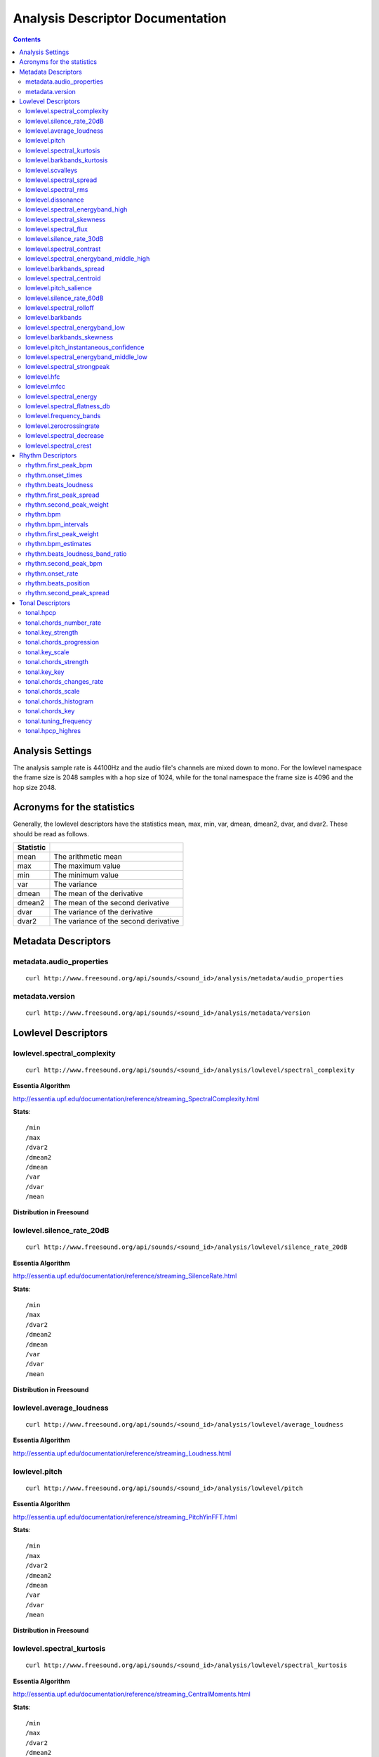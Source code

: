 
.. _analysis-docs:

Analysis Descriptor Documentation
<<<<<<<<<<<<<<<<<<<<<<<<<<<<<<<<<

.. contents::
    :depth: 3
    :backlinks: top


Analysis Settings
>>>>>>>>>>>>>>>>>

The analysis sample rate is 44100Hz and the audio file's channels are mixed down
to mono. For the lowlevel namespace the frame size is 2048 samples with a hop
size of 1024, while for the tonal namespace the frame size is 4096 and the hop
size 2048.


Acronyms for the statistics
>>>>>>>>>>>>>>>>>>>>>>>>>>>

Generally, the lowlevel descriptors have the statistics mean, max, min, var,
dmean, dmean2, dvar, and dvar2. These should be read as follows.

========= =====================================
Statistic
========= =====================================
mean      The arithmetic mean
max       The maximum value
min       The minimum value
var       The variance
dmean     The mean of the derivative
dmean2    The mean of the second derivative
dvar      The variance of the derivative
dvar2     The variance of the second derivative
========= =====================================


Metadata Descriptors
>>>>>>>>>>>>>>>>>>>>


metadata.audio_properties
-------------------------

::

    curl http://www.freesound.org/api/sounds/<sound_id>/analysis/metadata/audio_properties


metadata.version
-------------------------

::

    curl http://www.freesound.org/api/sounds/<sound_id>/analysis/metadata/version


Lowlevel Descriptors
>>>>>>>>>>>>>>>>>>>>


lowlevel.spectral_complexity
-------------------------

::

    curl http://www.freesound.org/api/sounds/<sound_id>/analysis/lowlevel/spectral_complexity

**Essentia Algorithm**

http://essentia.upf.edu/documentation/reference/streaming_SpectralComplexity.html


**Stats**::


/min
/max
/dvar2
/dmean2
/dmean
/var
/dvar
/mean


**Distribution in Freesound**

    .. image:: _static/descriptors/lowlevel.spectral_complexity.mean.png
        :height: 300px



lowlevel.silence_rate_20dB
-------------------------

::

    curl http://www.freesound.org/api/sounds/<sound_id>/analysis/lowlevel/silence_rate_20dB

**Essentia Algorithm**

http://essentia.upf.edu/documentation/reference/streaming_SilenceRate.html


**Stats**::


/min
/max
/dvar2
/dmean2
/dmean
/var
/dvar
/mean


**Distribution in Freesound**

    .. image:: _static/descriptors/lowlevel.silence_rate_20dB.mean.png
        :height: 300px



lowlevel.average_loudness
-------------------------

::

    curl http://www.freesound.org/api/sounds/<sound_id>/analysis/lowlevel/average_loudness

**Essentia Algorithm**

http://essentia.upf.edu/documentation/reference/streaming_Loudness.html
    .. image:: _static/descriptors/lowlevel.average_loudness.png
        :height: 300px



lowlevel.pitch
-------------------------

::

    curl http://www.freesound.org/api/sounds/<sound_id>/analysis/lowlevel/pitch

**Essentia Algorithm**

http://essentia.upf.edu/documentation/reference/streaming_PitchYinFFT.html


**Stats**::


/min
/max
/dvar2
/dmean2
/dmean
/var
/dvar
/mean


**Distribution in Freesound**

    .. image:: _static/descriptors/lowlevel.pitch.mean.png
        :height: 300px



lowlevel.spectral_kurtosis
-------------------------

::

    curl http://www.freesound.org/api/sounds/<sound_id>/analysis/lowlevel/spectral_kurtosis

**Essentia Algorithm**

http://essentia.upf.edu/documentation/reference/streaming_CentralMoments.html


**Stats**::


/min
/max
/dvar2
/dmean2
/dmean
/var
/dvar
/mean


**Distribution in Freesound**

    .. image:: _static/descriptors/lowlevel.spectral_kurtosis.mean.png
        :height: 300px



lowlevel.barkbands_kurtosis
-------------------------

::

    curl http://www.freesound.org/api/sounds/<sound_id>/analysis/lowlevel/barkbands_kurtosis

**Essentia Algorithm**

http://essentia.upf.edu/documentation/reference/streaming_CentralMoments.html


**Stats**::


/min
/max
/dvar2
/dmean2
/dmean
/var
/dvar
/mean


**Distribution in Freesound**

    .. image:: _static/descriptors/lowlevel.barkbands_kurtosis.mean.png
        :height: 300px



lowlevel.scvalleys
-------------------------

::

    curl http://www.freesound.org/api/sounds/<sound_id>/analysis/lowlevel/scvalleys

**Essentia Algorithm**

http://essentia.upf.edu/documentation/reference/streaming_SpectralContrast.html


**Stats**::


/min
/max
/dvar2
/dmean2
/dmean
/var
/dvar
/mean


**Distribution in Freesound**

    .. image:: _static/descriptors/lowlevel.scvalleys.mean.000.png
        :height: 300px
    .. image:: _static/descriptors/lowlevel.scvalleys.mean.001.png
        :height: 300px
    .. image:: _static/descriptors/lowlevel.scvalleys.mean.002.png
        :height: 300px
    .. image:: _static/descriptors/lowlevel.scvalleys.mean.003.png
        :height: 300px
    .. image:: _static/descriptors/lowlevel.scvalleys.mean.004.png
        :height: 300px
    .. image:: _static/descriptors/lowlevel.scvalleys.mean.005.png
        :height: 300px



lowlevel.spectral_spread
-------------------------

::

    curl http://www.freesound.org/api/sounds/<sound_id>/analysis/lowlevel/spectral_spread

**Essentia Algorithm**

http://essentia.upf.edu/documentation/reference/streaming_CentralMoments.html


**Stats**::


/min
/max
/dvar2
/dmean2
/dmean
/var
/dvar
/mean


**Distribution in Freesound**

    .. image:: _static/descriptors/lowlevel.spectral_spread.mean.png
        :height: 300px



lowlevel.spectral_rms
-------------------------

::

    curl http://www.freesound.org/api/sounds/<sound_id>/analysis/lowlevel/spectral_rms

**Essentia Algorithm**

http://essentia.upf.edu/documentation/reference/streaming_RMS.html


**Stats**::


/min
/max
/dvar2
/dmean2
/dmean
/var
/dvar
/mean


**Distribution in Freesound**

    .. image:: _static/descriptors/lowlevel.spectral_rms.mean.png
        :height: 300px



lowlevel.dissonance
-------------------------

::

    curl http://www.freesound.org/api/sounds/<sound_id>/analysis/lowlevel/dissonance

**Essentia Algorithm**

http://essentia.upf.edu/documentation/reference/streaming_Dissonance.html


**Stats**::


/min
/max
/dvar2
/dmean2
/dmean
/var
/dvar
/mean


**Distribution in Freesound**

    .. image:: _static/descriptors/lowlevel.dissonance.mean.png
        :height: 300px



lowlevel.spectral_energyband_high
-------------------------

::

    curl http://www.freesound.org/api/sounds/<sound_id>/analysis/lowlevel/spectral_energyband_high

**Essentia Algorithm**

http://essentia.upf.edu/documentation/reference/streaming_EnergyBand.html


**Stats**::


/min
/max
/dvar2
/dmean2
/dmean
/var
/dvar
/mean


**Distribution in Freesound**

    .. image:: _static/descriptors/lowlevel.spectral_energyband_high.mean.png
        :height: 300px



lowlevel.spectral_skewness
-------------------------

::

    curl http://www.freesound.org/api/sounds/<sound_id>/analysis/lowlevel/spectral_skewness

**Essentia Algorithm**

http://essentia.upf.edu/documentation/reference/streaming_CentralMoments.html


**Stats**::


/min
/max
/dvar2
/dmean2
/dmean
/var
/dvar
/mean


**Distribution in Freesound**

    .. image:: _static/descriptors/lowlevel.spectral_skewness.mean.png
        :height: 300px



lowlevel.spectral_flux
-------------------------

::

    curl http://www.freesound.org/api/sounds/<sound_id>/analysis/lowlevel/spectral_flux

**Essentia Algorithm**

http://essentia.upf.edu/documentation/reference/streaming_Flux.html


**Stats**::


/min
/max
/dvar2
/dmean2
/dmean
/var
/dvar
/mean


**Distribution in Freesound**

    .. image:: _static/descriptors/lowlevel.spectral_flux.mean.png
        :height: 300px



lowlevel.silence_rate_30dB
-------------------------

::

    curl http://www.freesound.org/api/sounds/<sound_id>/analysis/lowlevel/silence_rate_30dB

**Essentia Algorithm**

http://essentia.upf.edu/documentation/reference/streaming_SilenceRate.html


**Stats**::


/min
/max
/dvar2
/dmean2
/dmean
/var
/dvar
/mean


**Distribution in Freesound**

    .. image:: _static/descriptors/lowlevel.silence_rate_30dB.mean.png
        :height: 300px



lowlevel.spectral_contrast
-------------------------

::

    curl http://www.freesound.org/api/sounds/<sound_id>/analysis/lowlevel/spectral_contrast

**Essentia Algorithm**

http://essentia.upf.edu/documentation/reference/streaming_SpectralContrast.html


**Stats**::


/min
/max
/dvar2
/dmean2
/dmean
/var
/dvar
/mean


**Distribution in Freesound**

    .. image:: _static/descriptors/lowlevel.spectral_contrast.mean.000.png
        :height: 300px
    .. image:: _static/descriptors/lowlevel.spectral_contrast.mean.001.png
        :height: 300px
    .. image:: _static/descriptors/lowlevel.spectral_contrast.mean.002.png
        :height: 300px
    .. image:: _static/descriptors/lowlevel.spectral_contrast.mean.003.png
        :height: 300px
    .. image:: _static/descriptors/lowlevel.spectral_contrast.mean.004.png
        :height: 300px
    .. image:: _static/descriptors/lowlevel.spectral_contrast.mean.005.png
        :height: 300px



lowlevel.spectral_energyband_middle_high
-------------------------

::

    curl http://www.freesound.org/api/sounds/<sound_id>/analysis/lowlevel/spectral_energyband_middle_high

**Essentia Algorithm**

http://essentia.upf.edu/documentation/reference/streaming_EnergyBand.html


**Stats**::


/min
/max
/dvar2
/dmean2
/dmean
/var
/dvar
/mean


**Distribution in Freesound**

    .. image:: _static/descriptors/lowlevel.spectral_energyband_middle_high.mean.png
        :height: 300px



lowlevel.barkbands_spread
-------------------------

::

    curl http://www.freesound.org/api/sounds/<sound_id>/analysis/lowlevel/barkbands_spread

**Essentia Algorithm**

http://essentia.upf.edu/documentation/reference/streaming_CentralMoments.html


**Stats**::


/min
/max
/dvar2
/dmean2
/dmean
/var
/dvar
/mean


**Distribution in Freesound**

    .. image:: _static/descriptors/lowlevel.barkbands_spread.mean.png
        :height: 300px



lowlevel.spectral_centroid
-------------------------

::

    curl http://www.freesound.org/api/sounds/<sound_id>/analysis/lowlevel/spectral_centroid

**Essentia Algorithm**

http://essentia.upf.edu/documentation/reference/streaming_Centroid.html


**Stats**::


/min
/max
/dvar2
/dmean2
/dmean
/var
/dvar
/mean


**Distribution in Freesound**

    .. image:: _static/descriptors/lowlevel.spectral_centroid.mean.png
        :height: 300px



lowlevel.pitch_salience
-------------------------

::

    curl http://www.freesound.org/api/sounds/<sound_id>/analysis/lowlevel/pitch_salience

**Essentia Algorithm**

http://essentia.upf.edu/documentation/reference/streaming_PitchSalience.html


**Stats**::


/min
/max
/dvar2
/dmean2
/dmean
/var
/dvar
/mean


**Distribution in Freesound**

    .. image:: _static/descriptors/lowlevel.pitch_salience.mean.png
        :height: 300px



lowlevel.silence_rate_60dB
-------------------------

::

    curl http://www.freesound.org/api/sounds/<sound_id>/analysis/lowlevel/silence_rate_60dB

**Essentia Algorithm**

http://essentia.upf.edu/documentation/reference/streaming_SilenceRate.html


**Stats**::


/min
/max
/dvar2
/dmean2
/dmean
/var
/dvar
/mean


**Distribution in Freesound**

    .. image:: _static/descriptors/lowlevel.silence_rate_60dB.mean.png
        :height: 300px



lowlevel.spectral_rolloff
-------------------------

::

    curl http://www.freesound.org/api/sounds/<sound_id>/analysis/lowlevel/spectral_rolloff

**Essentia Algorithm**

http://essentia.upf.edu/documentation/reference/streaming_RollOff.html


**Stats**::


/min
/max
/dvar2
/dmean2
/dmean
/var
/dvar
/mean


**Distribution in Freesound**

    .. image:: _static/descriptors/lowlevel.spectral_rolloff.mean.png
        :height: 300px



lowlevel.barkbands
-------------------------

::

    curl http://www.freesound.org/api/sounds/<sound_id>/analysis/lowlevel/barkbands

**Essentia Algorithm**

http://essentia.upf.edu/documentation/reference/streaming_BarkBands.html


**Stats**::


/min
/max
/dvar2
/dmean2
/dmean
/var
/dvar
/mean


**Distribution in Freesound**

    .. image:: _static/descriptors/lowlevel.barkbands.mean.000.png
        :height: 300px
    .. image:: _static/descriptors/lowlevel.barkbands.mean.001.png
        :height: 300px
    .. image:: _static/descriptors/lowlevel.barkbands.mean.002.png
        :height: 300px
    .. image:: _static/descriptors/lowlevel.barkbands.mean.003.png
        :height: 300px
    .. image:: _static/descriptors/lowlevel.barkbands.mean.004.png
        :height: 300px
    .. image:: _static/descriptors/lowlevel.barkbands.mean.005.png
        :height: 300px
    .. image:: _static/descriptors/lowlevel.barkbands.mean.006.png
        :height: 300px
    .. image:: _static/descriptors/lowlevel.barkbands.mean.007.png
        :height: 300px
    .. image:: _static/descriptors/lowlevel.barkbands.mean.008.png
        :height: 300px
    .. image:: _static/descriptors/lowlevel.barkbands.mean.009.png
        :height: 300px
    .. image:: _static/descriptors/lowlevel.barkbands.mean.010.png
        :height: 300px
    .. image:: _static/descriptors/lowlevel.barkbands.mean.011.png
        :height: 300px
    .. image:: _static/descriptors/lowlevel.barkbands.mean.012.png
        :height: 300px
    .. image:: _static/descriptors/lowlevel.barkbands.mean.013.png
        :height: 300px
    .. image:: _static/descriptors/lowlevel.barkbands.mean.014.png
        :height: 300px
    .. image:: _static/descriptors/lowlevel.barkbands.mean.015.png
        :height: 300px
    .. image:: _static/descriptors/lowlevel.barkbands.mean.016.png
        :height: 300px
    .. image:: _static/descriptors/lowlevel.barkbands.mean.017.png
        :height: 300px
    .. image:: _static/descriptors/lowlevel.barkbands.mean.018.png
        :height: 300px
    .. image:: _static/descriptors/lowlevel.barkbands.mean.019.png
        :height: 300px
    .. image:: _static/descriptors/lowlevel.barkbands.mean.020.png
        :height: 300px
    .. image:: _static/descriptors/lowlevel.barkbands.mean.021.png
        :height: 300px
    .. image:: _static/descriptors/lowlevel.barkbands.mean.022.png
        :height: 300px
    .. image:: _static/descriptors/lowlevel.barkbands.mean.023.png
        :height: 300px
    .. image:: _static/descriptors/lowlevel.barkbands.mean.024.png
        :height: 300px
    .. image:: _static/descriptors/lowlevel.barkbands.mean.025.png
        :height: 300px
    .. image:: _static/descriptors/lowlevel.barkbands.mean.026.png
        :height: 300px



lowlevel.spectral_energyband_low
-------------------------

::

    curl http://www.freesound.org/api/sounds/<sound_id>/analysis/lowlevel/spectral_energyband_low

**Essentia Algorithm**

http://essentia.upf.edu/documentation/reference/streaming_EnergyBand.html


**Stats**::


/min
/max
/dvar2
/dmean2
/dmean
/var
/dvar
/mean


**Distribution in Freesound**

    .. image:: _static/descriptors/lowlevel.spectral_energyband_low.mean.png
        :height: 300px



lowlevel.barkbands_skewness
-------------------------

::

    curl http://www.freesound.org/api/sounds/<sound_id>/analysis/lowlevel/barkbands_skewness

**Essentia Algorithm**

http://essentia.upf.edu/documentation/reference/streaming_CentralMoments.html


**Stats**::


/min
/max
/dvar2
/dmean2
/dmean
/var
/dvar
/mean


**Distribution in Freesound**

    .. image:: _static/descriptors/lowlevel.barkbands_skewness.mean.png
        :height: 300px



lowlevel.pitch_instantaneous_confidence
-------------------------

::

    curl http://www.freesound.org/api/sounds/<sound_id>/analysis/lowlevel/pitch_instantaneous_confidence

**Essentia Algorithm**

http://essentia.upf.edu/documentation/reference/streaming_PitchYinFFT.html


**Stats**::


/min
/max
/dvar2
/dmean2
/dmean
/var
/dvar
/mean


**Distribution in Freesound**

    .. image:: _static/descriptors/lowlevel.pitch_instantaneous_confidence.mean.png
        :height: 300px



lowlevel.spectral_energyband_middle_low
-------------------------

::

    curl http://www.freesound.org/api/sounds/<sound_id>/analysis/lowlevel/spectral_energyband_middle_low

**Essentia Algorithm**

http://essentia.upf.edu/documentation/reference/streaming_EnergyBand.html


**Stats**::


/min
/max
/dvar2
/dmean2
/dmean
/var
/dvar
/mean


**Distribution in Freesound**

    .. image:: _static/descriptors/lowlevel.spectral_energyband_middle_low.mean.png
        :height: 300px



lowlevel.spectral_strongpeak
-------------------------

::

    curl http://www.freesound.org/api/sounds/<sound_id>/analysis/lowlevel/spectral_strongpeak

**Essentia Algorithm**

http://essentia.upf.edu/documentation/reference/streaming_StrongPeak.html


**Stats**::


/min
/max
/dvar2
/dmean2
/dmean
/var
/dvar
/mean


**Distribution in Freesound**

    .. image:: _static/descriptors/lowlevel.spectral_strongpeak.mean.png
        :height: 300px



lowlevel.hfc
-------------------------

::

    curl http://www.freesound.org/api/sounds/<sound_id>/analysis/lowlevel/hfc

**Essentia Algorithm**

http://essentia.upf.edu/documentation/reference/streaming_HFC.html


**Stats**::


/min
/max
/dvar2
/dmean2
/dmean
/var
/dvar
/mean


**Distribution in Freesound**

    .. image:: _static/descriptors/lowlevel.hfc.mean.png
        :height: 300px



lowlevel.mfcc
-------------------------

::

    curl http://www.freesound.org/api/sounds/<sound_id>/analysis/lowlevel/mfcc

**Essentia Algorithm**

http://essentia.upf.edu/documentation/reference/streaming_MFCC.html


**Stats**::


/min
/max
/dvar2
/dmean2
/dmean
/var
/dvar
/mean


**Distribution in Freesound**

    .. image:: _static/descriptors/lowlevel.mfcc.mean.000.png
        :height: 300px
    .. image:: _static/descriptors/lowlevel.mfcc.mean.001.png
        :height: 300px
    .. image:: _static/descriptors/lowlevel.mfcc.mean.002.png
        :height: 300px
    .. image:: _static/descriptors/lowlevel.mfcc.mean.003.png
        :height: 300px
    .. image:: _static/descriptors/lowlevel.mfcc.mean.004.png
        :height: 300px
    .. image:: _static/descriptors/lowlevel.mfcc.mean.005.png
        :height: 300px
    .. image:: _static/descriptors/lowlevel.mfcc.mean.006.png
        :height: 300px
    .. image:: _static/descriptors/lowlevel.mfcc.mean.007.png
        :height: 300px
    .. image:: _static/descriptors/lowlevel.mfcc.mean.008.png
        :height: 300px
    .. image:: _static/descriptors/lowlevel.mfcc.mean.009.png
        :height: 300px
    .. image:: _static/descriptors/lowlevel.mfcc.mean.010.png
        :height: 300px
    .. image:: _static/descriptors/lowlevel.mfcc.mean.011.png
        :height: 300px
    .. image:: _static/descriptors/lowlevel.mfcc.mean.012.png
        :height: 300px



lowlevel.spectral_energy
-------------------------

::

    curl http://www.freesound.org/api/sounds/<sound_id>/analysis/lowlevel/spectral_energy

**Essentia Algorithm**

http://essentia.upf.edu/documentation/reference/streaming_Energy.html


**Stats**::


/min
/max
/dvar2
/dmean2
/dmean
/var
/dvar
/mean


**Distribution in Freesound**

    .. image:: _static/descriptors/lowlevel.spectral_energy.mean.png
        :height: 300px



lowlevel.spectral_flatness_db
-------------------------

::

    curl http://www.freesound.org/api/sounds/<sound_id>/analysis/lowlevel/spectral_flatness_db

**Essentia Algorithm**

http://essentia.upf.edu/documentation/reference/streaming_FlatnessDB.html


**Stats**::


/min
/max
/dvar2
/dmean2
/dmean
/var
/dvar
/mean


**Distribution in Freesound**

    .. image:: _static/descriptors/lowlevel.spectral_flatness_db.mean.png
        :height: 300px



lowlevel.frequency_bands
-------------------------

::

    curl http://www.freesound.org/api/sounds/<sound_id>/analysis/lowlevel/frequency_bands

**Essentia Algorithm**

http://essentia.upf.edu/documentation/reference/streaming_FrequencyBands.html


**Stats**::


/min
/max
/dvar2
/dmean2
/dmean
/var
/dvar
/mean


**Distribution in Freesound**

    .. image:: _static/descriptors/lowlevel.frequency_bands.mean.000.png
        :height: 300px
    .. image:: _static/descriptors/lowlevel.frequency_bands.mean.001.png
        :height: 300px
    .. image:: _static/descriptors/lowlevel.frequency_bands.mean.002.png
        :height: 300px
    .. image:: _static/descriptors/lowlevel.frequency_bands.mean.003.png
        :height: 300px
    .. image:: _static/descriptors/lowlevel.frequency_bands.mean.004.png
        :height: 300px
    .. image:: _static/descriptors/lowlevel.frequency_bands.mean.005.png
        :height: 300px
    .. image:: _static/descriptors/lowlevel.frequency_bands.mean.006.png
        :height: 300px
    .. image:: _static/descriptors/lowlevel.frequency_bands.mean.007.png
        :height: 300px
    .. image:: _static/descriptors/lowlevel.frequency_bands.mean.008.png
        :height: 300px
    .. image:: _static/descriptors/lowlevel.frequency_bands.mean.009.png
        :height: 300px
    .. image:: _static/descriptors/lowlevel.frequency_bands.mean.010.png
        :height: 300px
    .. image:: _static/descriptors/lowlevel.frequency_bands.mean.011.png
        :height: 300px
    .. image:: _static/descriptors/lowlevel.frequency_bands.mean.012.png
        :height: 300px
    .. image:: _static/descriptors/lowlevel.frequency_bands.mean.013.png
        :height: 300px
    .. image:: _static/descriptors/lowlevel.frequency_bands.mean.014.png
        :height: 300px
    .. image:: _static/descriptors/lowlevel.frequency_bands.mean.015.png
        :height: 300px
    .. image:: _static/descriptors/lowlevel.frequency_bands.mean.016.png
        :height: 300px
    .. image:: _static/descriptors/lowlevel.frequency_bands.mean.017.png
        :height: 300px
    .. image:: _static/descriptors/lowlevel.frequency_bands.mean.018.png
        :height: 300px
    .. image:: _static/descriptors/lowlevel.frequency_bands.mean.019.png
        :height: 300px
    .. image:: _static/descriptors/lowlevel.frequency_bands.mean.020.png
        :height: 300px
    .. image:: _static/descriptors/lowlevel.frequency_bands.mean.021.png
        :height: 300px
    .. image:: _static/descriptors/lowlevel.frequency_bands.mean.022.png
        :height: 300px
    .. image:: _static/descriptors/lowlevel.frequency_bands.mean.023.png
        :height: 300px
    .. image:: _static/descriptors/lowlevel.frequency_bands.mean.024.png
        :height: 300px
    .. image:: _static/descriptors/lowlevel.frequency_bands.mean.025.png
        :height: 300px
    .. image:: _static/descriptors/lowlevel.frequency_bands.mean.026.png
        :height: 300px
    .. image:: _static/descriptors/lowlevel.frequency_bands.mean.027.png
        :height: 300px



lowlevel.zerocrossingrate
-------------------------

::

    curl http://www.freesound.org/api/sounds/<sound_id>/analysis/lowlevel/zerocrossingrate

**Essentia Algorithm**

http://essentia.upf.edu/documentation/reference/streaming_ZeroCrossingRate.html


**Stats**::


/min
/max
/dvar2
/dmean2
/dmean
/var
/dvar
/mean


**Distribution in Freesound**

    .. image:: _static/descriptors/lowlevel.zerocrossingrate.mean.png
        :height: 300px



lowlevel.spectral_decrease
-------------------------

::

    curl http://www.freesound.org/api/sounds/<sound_id>/analysis/lowlevel/spectral_decrease

**Essentia Algorithm**

http://essentia.upf.edu/documentation/reference/streaming_Decrease.html


**Stats**::


/min
/max
/dvar2
/dmean2
/dmean
/var
/dvar
/mean


**Distribution in Freesound**

    .. image:: _static/descriptors/lowlevel.spectral_decrease.mean.png
        :height: 300px



lowlevel.spectral_crest
-------------------------

::

    curl http://www.freesound.org/api/sounds/<sound_id>/analysis/lowlevel/spectral_crest

**Essentia Algorithm**

http://essentia.upf.edu/documentation/reference/streaming_Crest.html


**Stats**::


/min
/max
/dvar2
/dmean2
/dmean
/var
/dvar
/mean


**Distribution in Freesound**

    .. image:: _static/descriptors/lowlevel.spectral_crest.mean.png
        :height: 300px



Rhythm Descriptors
>>>>>>>>>>>>>>>>>>>>


rhythm.first_peak_bpm
-------------------------

::

    curl http://www.freesound.org/api/sounds/<sound_id>/analysis/rhythm/first_peak_bpm

**Essentia Algorithm**

http://essentia.upf.edu/documentation/reference/streaming_BpmHistogramDescriptors.html
    .. image:: _static/descriptors/rhythm.first_peak_bpm.png
        :height: 300px



rhythm.onset_times
-------------------------

::

    curl http://www.freesound.org/api/sounds/<sound_id>/analysis/rhythm/onset_times

**Essentia Algorithm**

http://essentia.upf.edu/documentation/reference/streaming_OnsetRate.html



rhythm.beats_loudness
-------------------------

::

    curl http://www.freesound.org/api/sounds/<sound_id>/analysis/rhythm/beats_loudness

**Essentia Algorithm**

http://essentia.upf.edu/documentation/reference/streaming_BeatsLoudness.html


**Stats**::


/min
/max
/dvar2
/dmean2
/dmean
/var
/dvar
/mean


**Distribution in Freesound**

    .. image:: _static/descriptors/rhythm.beats_loudness.mean.png
        :height: 300px



rhythm.first_peak_spread
-------------------------

::

    curl http://www.freesound.org/api/sounds/<sound_id>/analysis/rhythm/first_peak_spread

**Essentia Algorithm**

http://essentia.upf.edu/documentation/reference/streaming_BpmHistogramDescriptors.html
    .. image:: _static/descriptors/rhythm.first_peak_spread.png
        :height: 300px



rhythm.second_peak_weight
-------------------------

::

    curl http://www.freesound.org/api/sounds/<sound_id>/analysis/rhythm/second_peak_weight

**Essentia Algorithm**

http://essentia.upf.edu/documentation/reference/streaming_BpmHistogramDescriptors.html
    .. image:: _static/descriptors/rhythm.second_peak_weight.png
        :height: 300px



rhythm.bpm
-------------------------

::

    curl http://www.freesound.org/api/sounds/<sound_id>/analysis/rhythm/bpm

**Essentia Algorithm**

http://essentia.upf.edu/documentation/reference/streaming_RhythmExtractor2013.html
    .. image:: _static/descriptors/rhythm.bpm.png
        :height: 300px



rhythm.bpm_intervals
-------------------------

::

    curl http://www.freesound.org/api/sounds/<sound_id>/analysis/rhythm/bpm_intervals

**Essentia Algorithm**

http://essentia.upf.edu/documentation/reference/streaming_RhythmExtractor2013.html



rhythm.first_peak_weight
-------------------------

::

    curl http://www.freesound.org/api/sounds/<sound_id>/analysis/rhythm/first_peak_weight

**Essentia Algorithm**

http://essentia.upf.edu/documentation/reference/streaming_BpmHistogramDescriptors.html
    .. image:: _static/descriptors/rhythm.first_peak_weight.png
        :height: 300px



rhythm.bpm_estimates
-------------------------

::

    curl http://www.freesound.org/api/sounds/<sound_id>/analysis/rhythm/bpm_estimates

**Essentia Algorithm**

http://essentia.upf.edu/documentation/reference/streaming_RhythmExtractor2013.html



rhythm.beats_loudness_band_ratio
-------------------------

::

    curl http://www.freesound.org/api/sounds/<sound_id>/analysis/rhythm/beats_loudness_band_ratio

**Essentia Algorithm**

http://essentia.upf.edu/documentation/reference/streaming_BeatsLoudness.html


**Stats**::


/min
/max
/dvar2
/dmean2
/dmean
/var
/dvar
/mean


**Distribution in Freesound**

    .. image:: _static/descriptors/rhythm.beats_loudness_band_ratio.mean.000.png
        :height: 300px
    .. image:: _static/descriptors/rhythm.beats_loudness_band_ratio.mean.001.png
        :height: 300px
    .. image:: _static/descriptors/rhythm.beats_loudness_band_ratio.mean.002.png
        :height: 300px
    .. image:: _static/descriptors/rhythm.beats_loudness_band_ratio.mean.003.png
        :height: 300px
    .. image:: _static/descriptors/rhythm.beats_loudness_band_ratio.mean.004.png
        :height: 300px
    .. image:: _static/descriptors/rhythm.beats_loudness_band_ratio.mean.005.png
        :height: 300px



rhythm.second_peak_bpm
-------------------------

::

    curl http://www.freesound.org/api/sounds/<sound_id>/analysis/rhythm/second_peak_bpm

**Essentia Algorithm**

http://essentia.upf.edu/documentation/reference/streaming_BpmHistogramDescriptors.html
    .. image:: _static/descriptors/rhythm.second_peak_bpm.png
        :height: 300px



rhythm.onset_rate
-------------------------

::

    curl http://www.freesound.org/api/sounds/<sound_id>/analysis/rhythm/onset_rate

**Essentia Algorithm**

http://essentia.upf.edu/documentation/reference/streaming_OnsetRate.html


rhythm.beats_position
-------------------------

::

    curl http://www.freesound.org/api/sounds/<sound_id>/analysis/rhythm/beats_position

**Essentia Algorithm**

http://essentia.upf.edu/documentation/reference/streaming_RhythmExtractor2013.html



rhythm.second_peak_spread
-------------------------

::

    curl http://www.freesound.org/api/sounds/<sound_id>/analysis/rhythm/second_peak_spread

**Essentia Algorithm**

http://essentia.upf.edu/documentation/reference/streaming_BpmHistogramDescriptors.html
    .. image:: _static/descriptors/rhythm.second_peak_spread.png
        :height: 300px



Tonal Descriptors
>>>>>>>>>>>>>>>>>>>>


tonal.hpcp
-------------------------

::

    curl http://www.freesound.org/api/sounds/<sound_id>/analysis/tonal/hpcp

**Essentia Algorithm**

http://essentia.upf.edu/documentation/reference/streaming_HPCP.html


**Stats**::


/min
/max
/dvar2
/dmean2
/dmean
/var
/dvar
/mean


**Distribution in Freesound**

    .. image:: _static/descriptors/tonal.hpcp.mean.000.png
        :height: 300px
    .. image:: _static/descriptors/tonal.hpcp.mean.001.png
        :height: 300px
    .. image:: _static/descriptors/tonal.hpcp.mean.002.png
        :height: 300px
    .. image:: _static/descriptors/tonal.hpcp.mean.003.png
        :height: 300px
    .. image:: _static/descriptors/tonal.hpcp.mean.004.png
        :height: 300px
    .. image:: _static/descriptors/tonal.hpcp.mean.005.png
        :height: 300px
    .. image:: _static/descriptors/tonal.hpcp.mean.006.png
        :height: 300px
    .. image:: _static/descriptors/tonal.hpcp.mean.007.png
        :height: 300px
    .. image:: _static/descriptors/tonal.hpcp.mean.008.png
        :height: 300px
    .. image:: _static/descriptors/tonal.hpcp.mean.009.png
        :height: 300px
    .. image:: _static/descriptors/tonal.hpcp.mean.010.png
        :height: 300px
    .. image:: _static/descriptors/tonal.hpcp.mean.011.png
        :height: 300px
    .. image:: _static/descriptors/tonal.hpcp.mean.012.png
        :height: 300px
    .. image:: _static/descriptors/tonal.hpcp.mean.013.png
        :height: 300px
    .. image:: _static/descriptors/tonal.hpcp.mean.014.png
        :height: 300px
    .. image:: _static/descriptors/tonal.hpcp.mean.015.png
        :height: 300px
    .. image:: _static/descriptors/tonal.hpcp.mean.016.png
        :height: 300px
    .. image:: _static/descriptors/tonal.hpcp.mean.017.png
        :height: 300px
    .. image:: _static/descriptors/tonal.hpcp.mean.018.png
        :height: 300px
    .. image:: _static/descriptors/tonal.hpcp.mean.019.png
        :height: 300px
    .. image:: _static/descriptors/tonal.hpcp.mean.020.png
        :height: 300px
    .. image:: _static/descriptors/tonal.hpcp.mean.021.png
        :height: 300px
    .. image:: _static/descriptors/tonal.hpcp.mean.022.png
        :height: 300px
    .. image:: _static/descriptors/tonal.hpcp.mean.023.png
        :height: 300px
    .. image:: _static/descriptors/tonal.hpcp.mean.024.png
        :height: 300px
    .. image:: _static/descriptors/tonal.hpcp.mean.025.png
        :height: 300px
    .. image:: _static/descriptors/tonal.hpcp.mean.026.png
        :height: 300px
    .. image:: _static/descriptors/tonal.hpcp.mean.027.png
        :height: 300px
    .. image:: _static/descriptors/tonal.hpcp.mean.028.png
        :height: 300px
    .. image:: _static/descriptors/tonal.hpcp.mean.029.png
        :height: 300px
    .. image:: _static/descriptors/tonal.hpcp.mean.030.png
        :height: 300px
    .. image:: _static/descriptors/tonal.hpcp.mean.031.png
        :height: 300px
    .. image:: _static/descriptors/tonal.hpcp.mean.032.png
        :height: 300px
    .. image:: _static/descriptors/tonal.hpcp.mean.033.png
        :height: 300px
    .. image:: _static/descriptors/tonal.hpcp.mean.034.png
        :height: 300px
    .. image:: _static/descriptors/tonal.hpcp.mean.035.png
        :height: 300px



tonal.chords_number_rate
-------------------------

::

    curl http://www.freesound.org/api/sounds/<sound_id>/analysis/tonal/chords_number_rate

**Essentia Algorithm**

http://essentia.upf.edu/documentation/reference/streaming_ChordsDescriptors.html
    .. image:: _static/descriptors/tonal.chords_number_rate.png
        :height: 300px



tonal.key_strength
-------------------------

::

    curl http://www.freesound.org/api/sounds/<sound_id>/analysis/tonal/key_strength

**Essentia Algorithm**

http://essentia.upf.edu/documentation/reference/streaming_Key.html
    .. image:: _static/descriptors/tonal.key_strength.png
        :height: 300px



tonal.chords_progression
-------------------------

::

    curl http://www.freesound.org/api/sounds/<sound_id>/analysis/tonal/chords_progression

**Essentia Algorithm**

http://essentia.upf.edu/documentation/reference/streaming_ChordsDetection.html



tonal.key_scale
-------------------------

::

    curl http://www.freesound.org/api/sounds/<sound_id>/analysis/tonal/key_scale

**Essentia Algorithm**

http://essentia.upf.edu/documentation/reference/streaming_Key.html



tonal.chords_strength
-------------------------

::

    curl http://www.freesound.org/api/sounds/<sound_id>/analysis/tonal/chords_strength

**Essentia Algorithm**

http://essentia.upf.edu/documentation/reference/streaming_ChordsDetection.html


**Stats**::


/min
/max
/dvar2
/dmean2
/dmean
/var
/dvar
/mean


**Distribution in Freesound**

    .. image:: _static/descriptors/tonal.chords_strength.mean.png
        :height: 300px



tonal.key_key
-------------------------

::

    curl http://www.freesound.org/api/sounds/<sound_id>/analysis/tonal/key_key

**Essentia Algorithm**

http://essentia.upf.edu/documentation/reference/streaming_Key.html



tonal.chords_changes_rate
-------------------------

::

    curl http://www.freesound.org/api/sounds/<sound_id>/analysis/tonal/chords_changes_rate

**Essentia Algorithm**

http://essentia.upf.edu/documentation/reference/streaming_ChordsDescriptors.html
    .. image:: _static/descriptors/tonal.chords_changes_rate.png
        :height: 300px



tonal.chords_scale
-------------------------

::

    curl http://www.freesound.org/api/sounds/<sound_id>/analysis/tonal/chords_scale

**Essentia Algorithm**

http://essentia.upf.edu/documentation/reference/streaming_ChordsDescriptors.html



tonal.chords_histogram
-------------------------

::

    curl http://www.freesound.org/api/sounds/<sound_id>/analysis/tonal/chords_histogram

**Essentia Algorithm**

http://essentia.upf.edu/documentation/reference/streaming_ChordsDescriptors.html



tonal.chords_key
-------------------------

::

    curl http://www.freesound.org/api/sounds/<sound_id>/analysis/tonal/chords_key

**Essentia Algorithm**

http://essentia.upf.edu/documentation/reference/streaming_ChordsDescriptors.html



tonal.tuning_frequency
-------------------------

::

    curl http://www.freesound.org/api/sounds/<sound_id>/analysis/tonal/tuning_frequency

**Essentia Algorithm**

http://essentia.upf.edu/documentation/reference/streaming_TuningFrequency.html


**Stats**::


/min
/max
/dvar2
/dmean2
/dmean
/var
/dvar
/mean


**Distribution in Freesound**

    .. image:: _static/descriptors/tonal.tuning_frequency.mean.png
        :height: 300px



tonal.hpcp_highres
-------------------------

::

    curl http://www.freesound.org/api/sounds/<sound_id>/analysis/tonal/hpcp_highres

**Essentia Algorithm**

http://essentia.upf.edu/documentation/reference/streaming_HPCP.html


**Stats**::


/min
/max
/dvar2
/dmean2
/dmean
/var
/dvar
/mean


**Distribution in Freesound**

    .. image:: _static/descriptors/tonal.hpcp_highres.mean.000.png
        :height: 300px
    .. image:: _static/descriptors/tonal.hpcp_highres.mean.001.png
        :height: 300px
    .. image:: _static/descriptors/tonal.hpcp_highres.mean.002.png
        :height: 300px
    .. image:: _static/descriptors/tonal.hpcp_highres.mean.003.png
        :height: 300px
    .. image:: _static/descriptors/tonal.hpcp_highres.mean.004.png
        :height: 300px
    .. image:: _static/descriptors/tonal.hpcp_highres.mean.005.png
        :height: 300px
    .. image:: _static/descriptors/tonal.hpcp_highres.mean.006.png
        :height: 300px
    .. image:: _static/descriptors/tonal.hpcp_highres.mean.007.png
        :height: 300px
    .. image:: _static/descriptors/tonal.hpcp_highres.mean.008.png
        :height: 300px
    .. image:: _static/descriptors/tonal.hpcp_highres.mean.009.png
        :height: 300px
    .. image:: _static/descriptors/tonal.hpcp_highres.mean.010.png
        :height: 300px
    .. image:: _static/descriptors/tonal.hpcp_highres.mean.011.png
        :height: 300px
    .. image:: _static/descriptors/tonal.hpcp_highres.mean.012.png
        :height: 300px
    .. image:: _static/descriptors/tonal.hpcp_highres.mean.013.png
        :height: 300px
    .. image:: _static/descriptors/tonal.hpcp_highres.mean.014.png
        :height: 300px
    .. image:: _static/descriptors/tonal.hpcp_highres.mean.015.png
        :height: 300px
    .. image:: _static/descriptors/tonal.hpcp_highres.mean.016.png
        :height: 300px
    .. image:: _static/descriptors/tonal.hpcp_highres.mean.017.png
        :height: 300px
    .. image:: _static/descriptors/tonal.hpcp_highres.mean.018.png
        :height: 300px
    .. image:: _static/descriptors/tonal.hpcp_highres.mean.019.png
        :height: 300px
    .. image:: _static/descriptors/tonal.hpcp_highres.mean.020.png
        :height: 300px
    .. image:: _static/descriptors/tonal.hpcp_highres.mean.021.png
        :height: 300px
    .. image:: _static/descriptors/tonal.hpcp_highres.mean.022.png
        :height: 300px
    .. image:: _static/descriptors/tonal.hpcp_highres.mean.023.png
        :height: 300px
    .. image:: _static/descriptors/tonal.hpcp_highres.mean.024.png
        :height: 300px
    .. image:: _static/descriptors/tonal.hpcp_highres.mean.025.png
        :height: 300px
    .. image:: _static/descriptors/tonal.hpcp_highres.mean.026.png
        :height: 300px
    .. image:: _static/descriptors/tonal.hpcp_highres.mean.027.png
        :height: 300px
    .. image:: _static/descriptors/tonal.hpcp_highres.mean.028.png
        :height: 300px
    .. image:: _static/descriptors/tonal.hpcp_highres.mean.029.png
        :height: 300px
    .. image:: _static/descriptors/tonal.hpcp_highres.mean.030.png
        :height: 300px
    .. image:: _static/descriptors/tonal.hpcp_highres.mean.031.png
        :height: 300px
    .. image:: _static/descriptors/tonal.hpcp_highres.mean.032.png
        :height: 300px
    .. image:: _static/descriptors/tonal.hpcp_highres.mean.033.png
        :height: 300px
    .. image:: _static/descriptors/tonal.hpcp_highres.mean.034.png
        :height: 300px
    .. image:: _static/descriptors/tonal.hpcp_highres.mean.035.png
        :height: 300px
    .. image:: _static/descriptors/tonal.hpcp_highres.mean.036.png
        :height: 300px
    .. image:: _static/descriptors/tonal.hpcp_highres.mean.037.png
        :height: 300px
    .. image:: _static/descriptors/tonal.hpcp_highres.mean.038.png
        :height: 300px
    .. image:: _static/descriptors/tonal.hpcp_highres.mean.039.png
        :height: 300px
    .. image:: _static/descriptors/tonal.hpcp_highres.mean.040.png
        :height: 300px
    .. image:: _static/descriptors/tonal.hpcp_highres.mean.041.png
        :height: 300px
    .. image:: _static/descriptors/tonal.hpcp_highres.mean.042.png
        :height: 300px
    .. image:: _static/descriptors/tonal.hpcp_highres.mean.043.png
        :height: 300px
    .. image:: _static/descriptors/tonal.hpcp_highres.mean.044.png
        :height: 300px
    .. image:: _static/descriptors/tonal.hpcp_highres.mean.045.png
        :height: 300px
    .. image:: _static/descriptors/tonal.hpcp_highres.mean.046.png
        :height: 300px
    .. image:: _static/descriptors/tonal.hpcp_highres.mean.047.png
        :height: 300px
    .. image:: _static/descriptors/tonal.hpcp_highres.mean.048.png
        :height: 300px
    .. image:: _static/descriptors/tonal.hpcp_highres.mean.049.png
        :height: 300px
    .. image:: _static/descriptors/tonal.hpcp_highres.mean.050.png
        :height: 300px
    .. image:: _static/descriptors/tonal.hpcp_highres.mean.051.png
        :height: 300px
    .. image:: _static/descriptors/tonal.hpcp_highres.mean.052.png
        :height: 300px
    .. image:: _static/descriptors/tonal.hpcp_highres.mean.053.png
        :height: 300px
    .. image:: _static/descriptors/tonal.hpcp_highres.mean.054.png
        :height: 300px
    .. image:: _static/descriptors/tonal.hpcp_highres.mean.055.png
        :height: 300px
    .. image:: _static/descriptors/tonal.hpcp_highres.mean.056.png
        :height: 300px
    .. image:: _static/descriptors/tonal.hpcp_highres.mean.057.png
        :height: 300px
    .. image:: _static/descriptors/tonal.hpcp_highres.mean.058.png
        :height: 300px
    .. image:: _static/descriptors/tonal.hpcp_highres.mean.059.png
        :height: 300px
    .. image:: _static/descriptors/tonal.hpcp_highres.mean.060.png
        :height: 300px
    .. image:: _static/descriptors/tonal.hpcp_highres.mean.061.png
        :height: 300px
    .. image:: _static/descriptors/tonal.hpcp_highres.mean.062.png
        :height: 300px
    .. image:: _static/descriptors/tonal.hpcp_highres.mean.063.png
        :height: 300px
    .. image:: _static/descriptors/tonal.hpcp_highres.mean.064.png
        :height: 300px
    .. image:: _static/descriptors/tonal.hpcp_highres.mean.065.png
        :height: 300px
    .. image:: _static/descriptors/tonal.hpcp_highres.mean.066.png
        :height: 300px
    .. image:: _static/descriptors/tonal.hpcp_highres.mean.067.png
        :height: 300px
    .. image:: _static/descriptors/tonal.hpcp_highres.mean.068.png
        :height: 300px
    .. image:: _static/descriptors/tonal.hpcp_highres.mean.069.png
        :height: 300px
    .. image:: _static/descriptors/tonal.hpcp_highres.mean.070.png
        :height: 300px
    .. image:: _static/descriptors/tonal.hpcp_highres.mean.071.png
        :height: 300px
    .. image:: _static/descriptors/tonal.hpcp_highres.mean.072.png
        :height: 300px
    .. image:: _static/descriptors/tonal.hpcp_highres.mean.073.png
        :height: 300px
    .. image:: _static/descriptors/tonal.hpcp_highres.mean.074.png
        :height: 300px
    .. image:: _static/descriptors/tonal.hpcp_highres.mean.075.png
        :height: 300px
    .. image:: _static/descriptors/tonal.hpcp_highres.mean.076.png
        :height: 300px
    .. image:: _static/descriptors/tonal.hpcp_highres.mean.077.png
        :height: 300px
    .. image:: _static/descriptors/tonal.hpcp_highres.mean.078.png
        :height: 300px
    .. image:: _static/descriptors/tonal.hpcp_highres.mean.079.png
        :height: 300px
    .. image:: _static/descriptors/tonal.hpcp_highres.mean.080.png
        :height: 300px
    .. image:: _static/descriptors/tonal.hpcp_highres.mean.081.png
        :height: 300px
    .. image:: _static/descriptors/tonal.hpcp_highres.mean.082.png
        :height: 300px
    .. image:: _static/descriptors/tonal.hpcp_highres.mean.083.png
        :height: 300px
    .. image:: _static/descriptors/tonal.hpcp_highres.mean.084.png
        :height: 300px
    .. image:: _static/descriptors/tonal.hpcp_highres.mean.085.png
        :height: 300px
    .. image:: _static/descriptors/tonal.hpcp_highres.mean.086.png
        :height: 300px
    .. image:: _static/descriptors/tonal.hpcp_highres.mean.087.png
        :height: 300px
    .. image:: _static/descriptors/tonal.hpcp_highres.mean.088.png
        :height: 300px
    .. image:: _static/descriptors/tonal.hpcp_highres.mean.089.png
        :height: 300px
    .. image:: _static/descriptors/tonal.hpcp_highres.mean.090.png
        :height: 300px
    .. image:: _static/descriptors/tonal.hpcp_highres.mean.091.png
        :height: 300px
    .. image:: _static/descriptors/tonal.hpcp_highres.mean.092.png
        :height: 300px
    .. image:: _static/descriptors/tonal.hpcp_highres.mean.093.png
        :height: 300px
    .. image:: _static/descriptors/tonal.hpcp_highres.mean.094.png
        :height: 300px
    .. image:: _static/descriptors/tonal.hpcp_highres.mean.095.png
        :height: 300px
    .. image:: _static/descriptors/tonal.hpcp_highres.mean.096.png
        :height: 300px
    .. image:: _static/descriptors/tonal.hpcp_highres.mean.097.png
        :height: 300px
    .. image:: _static/descriptors/tonal.hpcp_highres.mean.098.png
        :height: 300px
    .. image:: _static/descriptors/tonal.hpcp_highres.mean.099.png
        :height: 300px
    .. image:: _static/descriptors/tonal.hpcp_highres.mean.100.png
        :height: 300px
    .. image:: _static/descriptors/tonal.hpcp_highres.mean.101.png
        :height: 300px
    .. image:: _static/descriptors/tonal.hpcp_highres.mean.102.png
        :height: 300px
    .. image:: _static/descriptors/tonal.hpcp_highres.mean.103.png
        :height: 300px
    .. image:: _static/descriptors/tonal.hpcp_highres.mean.104.png
        :height: 300px
    .. image:: _static/descriptors/tonal.hpcp_highres.mean.105.png
        :height: 300px
    .. image:: _static/descriptors/tonal.hpcp_highres.mean.106.png
        :height: 300px
    .. image:: _static/descriptors/tonal.hpcp_highres.mean.107.png
        :height: 300px
    .. image:: _static/descriptors/tonal.hpcp_highres.mean.108.png
        :height: 300px
    .. image:: _static/descriptors/tonal.hpcp_highres.mean.109.png
        :height: 300px
    .. image:: _static/descriptors/tonal.hpcp_highres.mean.110.png
        :height: 300px
    .. image:: _static/descriptors/tonal.hpcp_highres.mean.111.png
        :height: 300px
    .. image:: _static/descriptors/tonal.hpcp_highres.mean.112.png
        :height: 300px
    .. image:: _static/descriptors/tonal.hpcp_highres.mean.113.png
        :height: 300px
    .. image:: _static/descriptors/tonal.hpcp_highres.mean.114.png
        :height: 300px
    .. image:: _static/descriptors/tonal.hpcp_highres.mean.115.png
        :height: 300px
    .. image:: _static/descriptors/tonal.hpcp_highres.mean.116.png
        :height: 300px
    .. image:: _static/descriptors/tonal.hpcp_highres.mean.117.png
        :height: 300px
    .. image:: _static/descriptors/tonal.hpcp_highres.mean.118.png
        :height: 300px
    .. image:: _static/descriptors/tonal.hpcp_highres.mean.119.png
        :height: 300px



